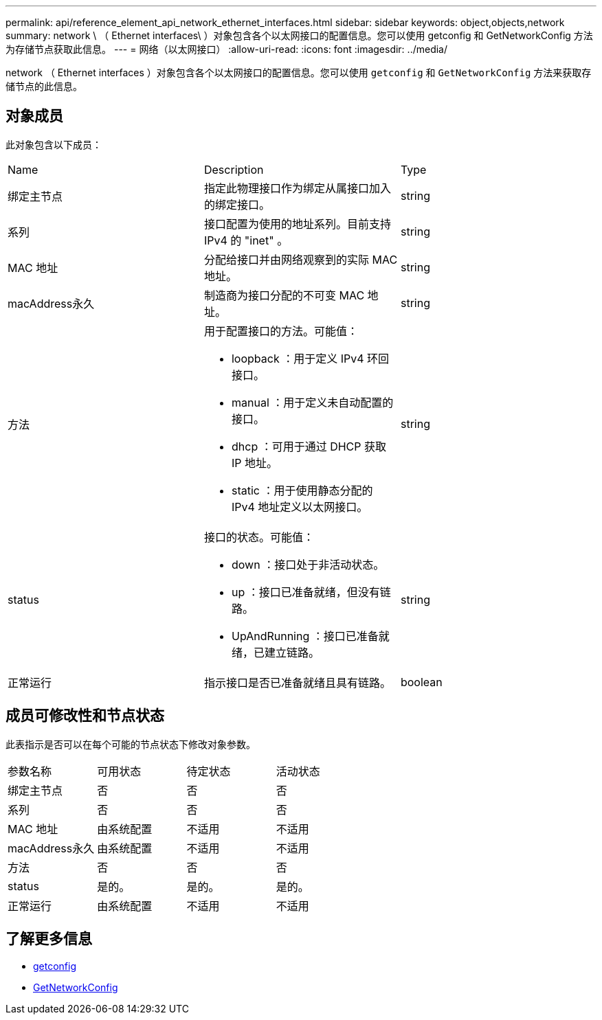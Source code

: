 ---
permalink: api/reference_element_api_network_ethernet_interfaces.html 
sidebar: sidebar 
keywords: object,objects,network 
summary: network \ （ Ethernet interfaces\ ）对象包含各个以太网接口的配置信息。您可以使用 getconfig 和 GetNetworkConfig 方法为存储节点获取此信息。 
---
= 网络（以太网接口）
:allow-uri-read: 
:icons: font
:imagesdir: ../media/


[role="lead"]
network （ Ethernet interfaces ）对象包含各个以太网接口的配置信息。您可以使用 `getconfig` 和 `GetNetworkConfig` 方法来获取存储节点的此信息。



== 对象成员

此对象包含以下成员：

|===


| Name | Description | Type 


 a| 
绑定主节点
 a| 
指定此物理接口作为绑定从属接口加入的绑定接口。
 a| 
string



 a| 
系列
 a| 
接口配置为使用的地址系列。目前支持 IPv4 的 "inet" 。
 a| 
string



 a| 
MAC 地址
 a| 
分配给接口并由网络观察到的实际 MAC 地址。
 a| 
string



 a| 
macAddress永久
 a| 
制造商为接口分配的不可变 MAC 地址。
 a| 
string



 a| 
方法
 a| 
用于配置接口的方法。可能值：

* loopback ：用于定义 IPv4 环回接口。
* manual ：用于定义未自动配置的接口。
* dhcp ：可用于通过 DHCP 获取 IP 地址。
* static ：用于使用静态分配的 IPv4 地址定义以太网接口。

 a| 
string



 a| 
status
 a| 
接口的状态。可能值：

* down ：接口处于非活动状态。
* up ：接口已准备就绪，但没有链路。
* UpAndRunning ：接口已准备就绪，已建立链路。

 a| 
string



 a| 
正常运行
 a| 
指示接口是否已准备就绪且具有链路。
 a| 
boolean

|===


== 成员可修改性和节点状态

此表指示是否可以在每个可能的节点状态下修改对象参数。

|===


| 参数名称 | 可用状态 | 待定状态 | 活动状态 


 a| 
绑定主节点
 a| 
否
 a| 
否
 a| 
否



 a| 
系列
 a| 
否
 a| 
否
 a| 
否



 a| 
MAC 地址
 a| 
由系统配置
 a| 
不适用
 a| 
不适用



 a| 
macAddress永久
 a| 
由系统配置
 a| 
不适用
 a| 
不适用



 a| 
方法
 a| 
否
 a| 
否
 a| 
否



 a| 
status
 a| 
是的。
 a| 
是的。
 a| 
是的。



 a| 
正常运行
 a| 
由系统配置
 a| 
不适用
 a| 
不适用

|===


== 了解更多信息

* xref:reference_element_api_getconfig.adoc[getconfig]
* xref:reference_element_api_getnetworkconfig.adoc[GetNetworkConfig]

